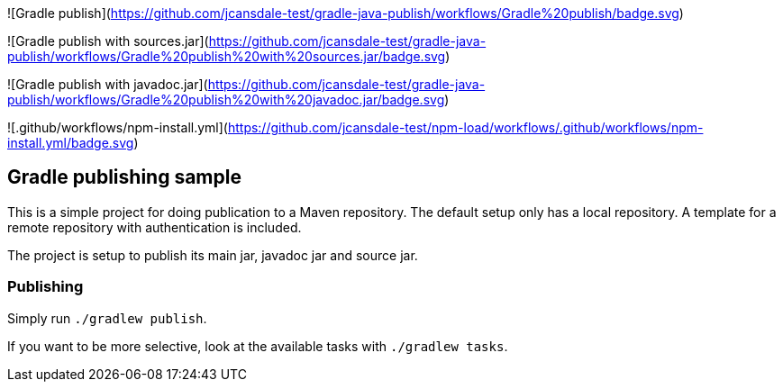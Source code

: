 ![Gradle publish](https://github.com/jcansdale-test/gradle-java-publish/workflows/Gradle%20publish/badge.svg)

![Gradle publish with sources.jar](https://github.com/jcansdale-test/gradle-java-publish/workflows/Gradle%20publish%20with%20sources.jar/badge.svg)

![Gradle publish with javadoc.jar](https://github.com/jcansdale-test/gradle-java-publish/workflows/Gradle%20publish%20with%20javadoc.jar/badge.svg)

![.github/workflows/npm-install.yml](https://github.com/jcansdale-test/npm-load/workflows/.github/workflows/npm-install.yml/badge.svg)

## Gradle publishing sample

This is a simple project for doing publication to a Maven repository.
The default setup only has a local repository.
A template for a remote repository with authentication is included.

The project is setup to publish its main jar, javadoc jar and source jar.

### Publishing

Simply run `./gradlew publish`.

If you want to be more selective, look at the available tasks with `./gradlew tasks`.
